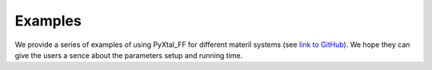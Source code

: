 Examples
========
We provide a series of examples of using PyXtal_FF for different materil systems (see `link to GitHub <https://github.com/qzhu2017/FF-project/tree/master/examples>`_).
We hope they can give the users a sence about the parameters setup and running time.


